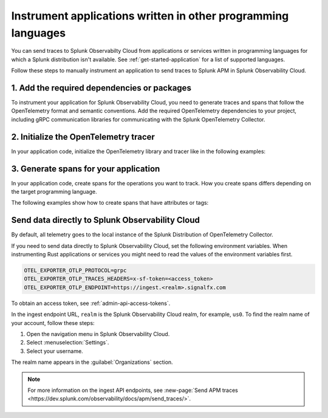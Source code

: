 .. _apm-instrumentation-other-langs:

***************************************************************
Instrument applications written in other programming languages
***************************************************************

.. meta::
   :description: You can send traces to Splunk Observabilty Cloud from applications or services written in programming languages for which a Splunk distribution isn't available.

You can send traces to Splunk Observabilty Cloud from applications or services written in programming languages for which a Splunk distribution isn't available. See :ref:`get-started-application` for a list of supported languages.

Follow these steps to manually instrument an application to send traces to Splunk APM in Splunk Observability Cloud.

.. _other-add-dependencies:

1. Add the required dependencies or packages
==================================================

To instrument your application for Splunk Observability Cloud, you need to generate traces and spans that follow the OpenTelemetry format and semantic conventions. Add the required OpenTelemetry dependencies to your project, including gRPC communication libraries for communicating with the Splunk OpenTelemetry Collector.

.. tabs::

   .. tab:: Erlang

      Add the OpenTelemetry packages to the list of dependencies in your rebar.config file:

      .. code-block:: Erlang

         %% rebar.config file

         {deps, [opentelemetry_api
                 opentelemetry,
                 opentelemetry_exporter]}.

      You also must add them to the ``Applications`` section, together with gRPC libraries:

      .. code-block:: Erlang

         %% app.src file

         {applications,
          [kernel,
          stdlib,
          opentelemetry_api,
          opentelemetry,
          opentelemetry_exporter
         ]},

   .. tab:: Rust

      Add the required dependencies to the cargo.toml file:

      .. code-block:: toml

         [package]
         name = "demorust"
         version = "0.1.0"
         edition = "2021"

         [dependencies]
         opentelemetry = { version = "0.18.0", features = ["rt-tokio", "metrics", "trace"] }
         opentelemetry-otlp = { version = "0.11.0", features = ["trace", "metrics"] }
         opentelemetry-semantic-conventions = { version = "0.10.0" }
         # You might have to install protobuf or protoc
         opentelemetry-proto = { version = "0.1.0"}
         tokio = { version = "1", features = ["full"] }

.. _other-init-tracer:

2. Initialize the OpenTelemetry tracer
=================================================

In your application code, initialize the OpenTelemetry library and tracer like in the following examples:

.. tabs::

   .. tab:: Erlang

      Include the OpenTelemetry tracer in your application code.

      .. code-block:: erlang

         -module(otel_getting_started).

         -export([hello/0]).

         -include_lib("opentelemetry_api/include/otel_tracer.hrl").

      Erlang automatically initializes the tracer.

   .. tab:: Rust

      Add the required modules and initialize the tracer:

      .. code-block:: Rust

         use opentelemetry::global::shutdown_tracer_provider;
         use opentelemetry::sdk::Resource;
         use opentelemetry::trace::TraceError;
         use opentelemetry::{global, sdk::trace as sdktrace};
         use opentelemetry::{
            trace::{TraceContextExt, Tracer},
            Context, Key, KeyValue,
         };
         use opentelemetry_otlp::WithExportConfig;
         use std::error::Error;

         fn init_tracer() -> Result<sdktrace::Tracer, TraceError> {
            opentelemetry_otlp::new_pipeline()
               .tracing()
               .with_exporter(
                     opentelemetry_otlp::new_exporter()
                        .tonic()
                        // Splunk OTel Collector default endpoint
                        .with_endpoint("http://localhost:4317"),
               )
               // Define the service name and deployment environment
               .with_trace_config(
                     sdktrace::config().with_resource(Resource::new(vec![
                        KeyValue::new(opentelemetry_semantic_conventions::resource::SERVICE_NAME,"trace-demo",),
                        KeyValue::new(opentelemetry_semantic_conventions::resource::DEPLOYMENT_ENVIRONMENT,"production-rust",)
                     ])),
               )
               .install_batch(opentelemetry::runtime::Tokio)
         }

.. _other-generate-spans:

3. Generate spans for your application
==================================================

In your application code, create spans for the operations you want to track. How you create spans differs depending on the target programming language. 

The following examples show how to create spans that have attributes or tags:

.. tabs::

   .. code-tab:: erlang Erlang

      hello() ->
         %% start an active span and run a local function
         ?with_span(<<"operation">>, #{}, fun nice_operation/1).

      nice_operation(_SpanCtx) ->
         ?add_event(<<"Nice operation!">>, [{<<"bogons">>, 100}]),
         ?set_attributes([{another_key, <<"yes">>}]),

         %% start an active span and run an anonymous function
         ?with_span(<<"Sub operation...">>, #{},
                     fun(_ChildSpanCtx) ->
                           ?set_attributes([{lemons_key, <<"five">>}]),
                           ?add_event(<<"Sub span event!">>, [])
                     end).

   .. tab:: Rust

      Add the required modules and initialize the tracer:

      .. code-block:: Rust

         // Define some span attributes
         const LEMONS_KEY: Key = Key::from_static_str("lemons");
         const ANOTHER_KEY: Key = Key::from_static_str("ex.com/another");

         #[tokio::main]
         async fn main() -> Result<(), Box<dyn Error + Send + Sync + 'static>> {
            let _ = init_tracer()?;
            let _cx = Context::new();

            let tracer = global::tracer("ex.com/basic");

            tracer.in_span("operation", |cx| {
               let span = cx.span();
               span.add_event(
                     "Nice operation!".to_string(),
                     vec![Key::new("bogons").i64(100)],
               );
               span.set_attribute(ANOTHER_KEY.string("yes"));

               tracer.in_span("Sub operation...", |cx| {
                     let span = cx.span();
                     span.set_attribute(LEMONS_KEY.string("five"));
                     span.add_event("Sub span event", vec![]);
               });
            });

            shutdown_tracer_provider();

            Ok(())
         }

.. _export-directly-to-olly-cloud-others:

Send data directly to Splunk Observability Cloud
==================================================

By default, all telemetry goes to the local instance of the Splunk Distribution of OpenTelemetry Collector.

If you need to send data directly to Splunk Observability Cloud, set the following environment variables. When instrumenting Rust applications or services you might need to read the values of the environment variables first.

.. code-block:: shell

   OTEL_EXPORTER_OTLP_PROTOCOL=grpc
   OTEL_EXPORTER_OTLP_TRACES_HEADERS=x-sf-token=<access_token>
   OTEL_EXPORTER_OTLP_ENDPOINT=https://ingest.<realm>.signalfx.com

To obtain an access token, see :ref:`admin-api-access-tokens`.

In the ingest endpoint URL, ``realm`` is the Splunk Observability Cloud realm, for example, ``us0``. To find the realm name of your account, follow these steps: 

#. Open the navigation menu in Splunk Observability Cloud.
#. Select :menuselection:`Settings`.
#. Select your username. 

The realm name appears in the :guilabel:`Organizations` section.

.. note:: For more information on the ingest API endpoints, see :new-page:`Send APM traces <https://dev.splunk.com/observability/docs/apm/send_traces/>`.
